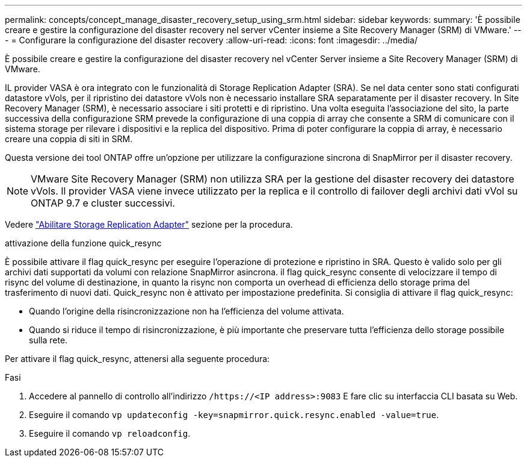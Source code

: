 ---
permalink: concepts/concept_manage_disaster_recovery_setup_using_srm.html 
sidebar: sidebar 
keywords:  
summary: 'È possibile creare e gestire la configurazione del disaster recovery nel server vCenter insieme a Site Recovery Manager (SRM) di VMware.' 
---
= Configurare la configurazione del disaster recovery
:allow-uri-read: 
:icons: font
:imagesdir: ../media/


[role="lead"]
È possibile creare e gestire la configurazione del disaster recovery nel vCenter Server insieme a Site Recovery Manager (SRM) di VMware.

IL provider VASA è ora integrato con le funzionalità di Storage Replication Adapter (SRA). Se nel data center sono stati configurati datastore vVols, per il ripristino dei datastore vVols non è necessario installare SRA separatamente per il disaster recovery. In Site Recovery Manager (SRM), è necessario associare i siti protetti e di ripristino. Una volta eseguita l'associazione del sito, la parte successiva della configurazione SRM prevede la configurazione di una coppia di array che consente a SRM di comunicare con il sistema storage per rilevare i dispositivi e la replica del dispositivo. Prima di poter configurare la coppia di array, è necessario creare una coppia di siti in SRM.

Questa versione dei tool ONTAP offre un'opzione per utilizzare la configurazione sincrona di SnapMirror per il disaster recovery.


NOTE: VMware Site Recovery Manager (SRM) non utilizza SRA per la gestione del disaster recovery dei datastore vVols. Il provider VASA viene invece utilizzato per la replica e il controllo di failover degli archivi dati vVol su ONTAP 9.7 e cluster successivi.

Vedere link:../protect/task_enable_storage_replication_adapter.html["Abilitare Storage Replication Adapter"] sezione per la procedura.

.attivazione della funzione quick_resync
È possibile attivare il flag quick_resync per eseguire l'operazione di protezione e ripristino in SRA. Questo è valido solo per gli archivi dati supportati da volumi con relazione SnapMirror asincrona. il flag quick_resync consente di velocizzare il tempo di risync del volume di destinazione, in quanto la risync non comporta un overhead di efficienza dello storage prima del trasferimento di nuovi dati. Quick_resync non è attivato per impostazione predefinita. Si consiglia di attivare il flag quick_resync:

* Quando l'origine della risincronizzazione non ha l'efficienza del volume attivata.
* Quando si riduce il tempo di risincronizzazione, è più importante che preservare tutta l'efficienza dello storage possibile sulla rete.


Per attivare il flag quick_resync, attenersi alla seguente procedura:

.Fasi
. Accedere al pannello di controllo all'indirizzo `/https://<IP address>:9083` E fare clic su interfaccia CLI basata su Web.
. Eseguire il comando `vp updateconfig -key=snapmirror.quick.resync.enabled -value=true`.
. Eseguire il comando `vp reloadconfig`.

